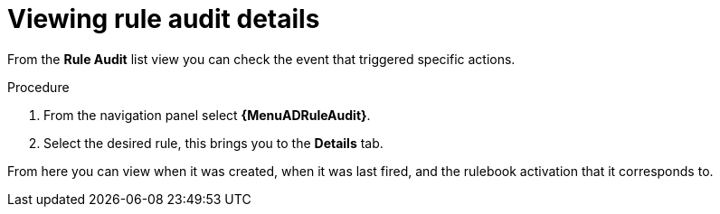 [id="eda-view-rule-audit-details"]

= Viewing rule audit details

From the *Rule Audit* list view you can check the event that triggered specific actions.

//[JMSelf] Remove outdated image.
//image::eda-rule-audit-list-view.png[Rule audit list view]

.Procedure
. From the navigation panel select *{MenuADRuleAudit}*.
. Select the desired rule, this brings you to the *Details* tab.

From here you can view when it was created, when it was last fired, and the rulebook activation that it corresponds to.
